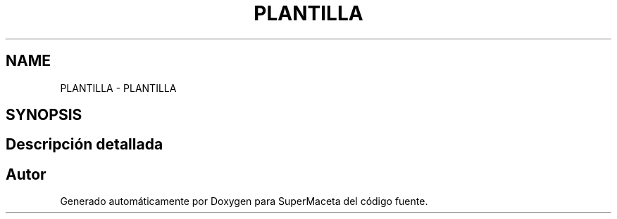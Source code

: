.TH "PLANTILLA" 3 "Jueves, 23 de Septiembre de 2021" "Version 1" "SuperMaceta" \" -*- nroff -*-
.ad l
.nh
.SH NAME
PLANTILLA \- PLANTILLA
.SH SYNOPSIS
.br
.PP
.SH "Descripción detallada"
.PP 

.SH "Autor"
.PP 
Generado automáticamente por Doxygen para SuperMaceta del código fuente\&.
